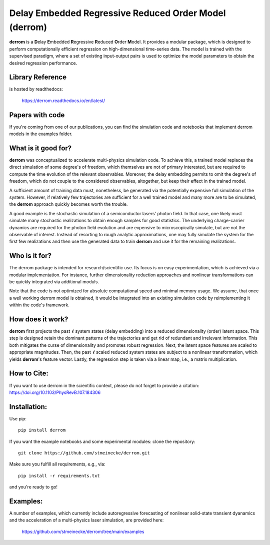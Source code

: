 Delay Embedded Regressive Reduced Order Model (derrom)
======================================================

**derrom** is a **D**\elay **E**\mbedded **R**\egressive **R**\educed **O**\rder **M**\odel. 
It provides a modular package, which is designed to perform computationally efficient regression on high-dimensional time-series data. 
The model is trained with the supervised paradigm, where a set of existing input-output pairs is used to optimize the model parameters to obtain the desired regression performance.


Library Reference
-----------------

is hosted by readthedocs:
    
    https://derrom.readthedocs.io/en/latest/
    
    
Papers with code
----------------

If you're coming from one of our publications, you can find the simulation code and notebooks that implement derrom models in the examples folder.


What is it good for?
--------------------

**derrom** was conceptualized to accelerate multi-physics simulation code. To achieve this, a trained model replaces the direct simulation of some degree's of freedom, which themselves are not of primary interested, but are required to compute the time evolution of the relevant observables. Moreover, the delay embedding permits to omit the degree's of freedom, which do not couple to the considered observables, altogether, but keep their effect in the trained model.

A sufficient amount of training data must, nonetheless, be generated via the potentially expensive full simulation of the system. However, if relatively few trajectories are sufficient for a well trained model and many more are to be simulated, the **derrom** approach quickly becomes worth the trouble.

A good example is the stochastic simulation of a semiconductor lasers' photon field. In that case, one likely must simulate many stochastic realizations to obtain enough samples for good statistics. The underlying charge-carrier dynamics are required for the photon field evolution and are expensive to microscopically simulate, but are not the observable of interest. Instead of resorting to rough analytic approximations, one may fully simulate the system for the first few realizations and then use the generated data to train **derrom** and use it for the remaining realizations.

Who is it for?
--------------

The derrom package is intended for research/scientific use. Its focus is on easy experimentation, which is achieved via a modular implementation. For instance, further dimensionality reduction approaches and nonlinear transformations can be quickly integrated via additional moduls.

Note that the code is not optimized for absolute computational speed and minimal memory usage. We assume, that once a well working derrom model is obtained, it would be integrated into an existing simulation code by reimplementing it within the code's framework.

How does it work?
-----------------

**derrom** first projects the past :math:`\ell` system states (delay embedding) into a reduced dimensionality (order) latent space. This step is designed retain the dominant patterns of the trajectories and get rid of redundant and irrelevant information. This both mitigates the curse of dimensionality and promotes robust regression. Next, the latent space features are scaled to appropriate magnitudes. Then, the past :math:`\ell` scaled reduced system states are subject to a nonlinear transformation, which yields **derrom**\'s feature vector. Lastly, the regression step is taken via a linear map, i.e., a matrix multiplication.

How to Cite:
------------

If you want to use derrom in the scientific context, please do not forget to provide a citation:
https://doi.org/10.1103/PhysRevB.107.184306

Installation:
-------------

Use pip::

	pip install derrom

If you want the example notebooks and some experimental modules: clone the repository::

    git clone https://github.com/stmeinecke/derrom.git
    
Make sure you fulfill all requirements, e.g., via::

    pip install -r requirements.txt

and you're ready to go!


Examples:
---------

A number of examples, which currently include autoregressive forecasting of nonlinear solid-state transient dyanamics and the acceleration of a multi-physics laser simulation, are provided here:
    
    https://github.com/stmeinecke/derrom/tree/main/examples

